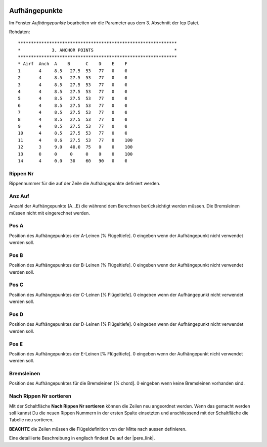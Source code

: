  .. Author: Stefan Feuz; http://www.laboratoridenvol.com

 .. Copyright: General Public License GNU GPL 3.0

--------------
Aufhängepunkte
--------------
Im Fenster *Aufhängepunkte* bearbeiten wir die Parameter aus dem 3. Abschnitt der lep Datei. 

.. image:: /images/proc/anchorPoints-de.png
   :width: 602
   :height: 225
   
Rohdaten::

	*************************************************************
	*            3. ANCHOR POINTS                               *
	*************************************************************
	* Airf  Anch  A    B      C    D    E    F
	1       4     8.5   27.5  53   77   0    0
	2       4     8.5   27.5  53   77   0    0
	3       4     8.5   27.5  53   77   0    0
	4       4     8.5   27.5  53   77   0    0
	5       4     8.5   27.5  53   77   0    0
	6       4     8.5   27.5  53   77   0    0
	7       4     8.5   27.5  53   77   0    0
	8       4     8.5   27.5  53   77   0    0
	9       4     8.5   27.5  53   77   0    0
	10      4     8.5   27.5  53   77   0    0
	11      4     8.6   27.5  53   77   0    100
	12      3     9.0   40.0  75   0    0    100
	13      0     0     0     0    0    0    100
	14      4     0.0   30    60   90   0    0

Rippen Nr
---------
Rippennummer für die auf der Zeile die Aufhängepunkte definiert werden.

Anz Auf
-------
Anzahl der Aufhängepunkte (A...E) die während dem Berechnen berücksichtigt werden müssen. Die Bremsleinen müssen nicht mit eingerechnet werden. 

Pos A
-----
Position des Aufhängepunktes der A-Leinen [% Flügeltiefe].
0 eingeben wenn der Aufhängepunkt nicht verwendet werden soll. 

Pos B
-----
Position des Aufhängepunktes der B-Leinen [% Flügeltiefe].
0 eingeben wenn der Aufhängepunkt nicht verwendet werden soll. 

Pos C
-----
Position des Aufhängepunktes der C-Leinen [% Flügeltiefe].
0 eingeben wenn der Aufhängepunkt nicht verwendet werden soll. 

Pos D
-----
Position des Aufhängepunktes der D-Leinen [% Flügeltiefe].
0 eingeben wenn der Aufhängepunkt nicht verwendet werden soll. 

Pos E
-----
Position des Aufhängepunktes der E-Leinen [% Flügeltiefe].
0 eingeben wenn der Aufhängepunkt nicht verwendet werden soll. 

Bremsleinen
-----------
Position des Aufhängepunktes für die Bremsleinen [% chord].
0 eingeben wenn keine Bremsleinen vorhanden sind. 

Nach Rippen Nr sortieren
------------------------
Mit der Schaltfläche **Nach Rippen Nr sortieren** können die Zeilen neu angeordnet werden. Wenn das gemacht werden soll kannst Du die neuen Rippen Nummern in der ersten Spalte einsetzten und anschliessend mit der Schaltfläche die Tabelle neu sortieren. 

**BEACHTE** die Zeilen müssen die Flügeldefinition von der Mitte nach aussen definieren.


Eine detaillierte Beschreibung in englisch findest Du auf der |pere_link|.

.. |pere_link| raw:: html

	<a href="http://laboratoridenvol.com/leparagliding/manual.en.html#6.3" target="_blank">Laboratori d'envol website</a>
